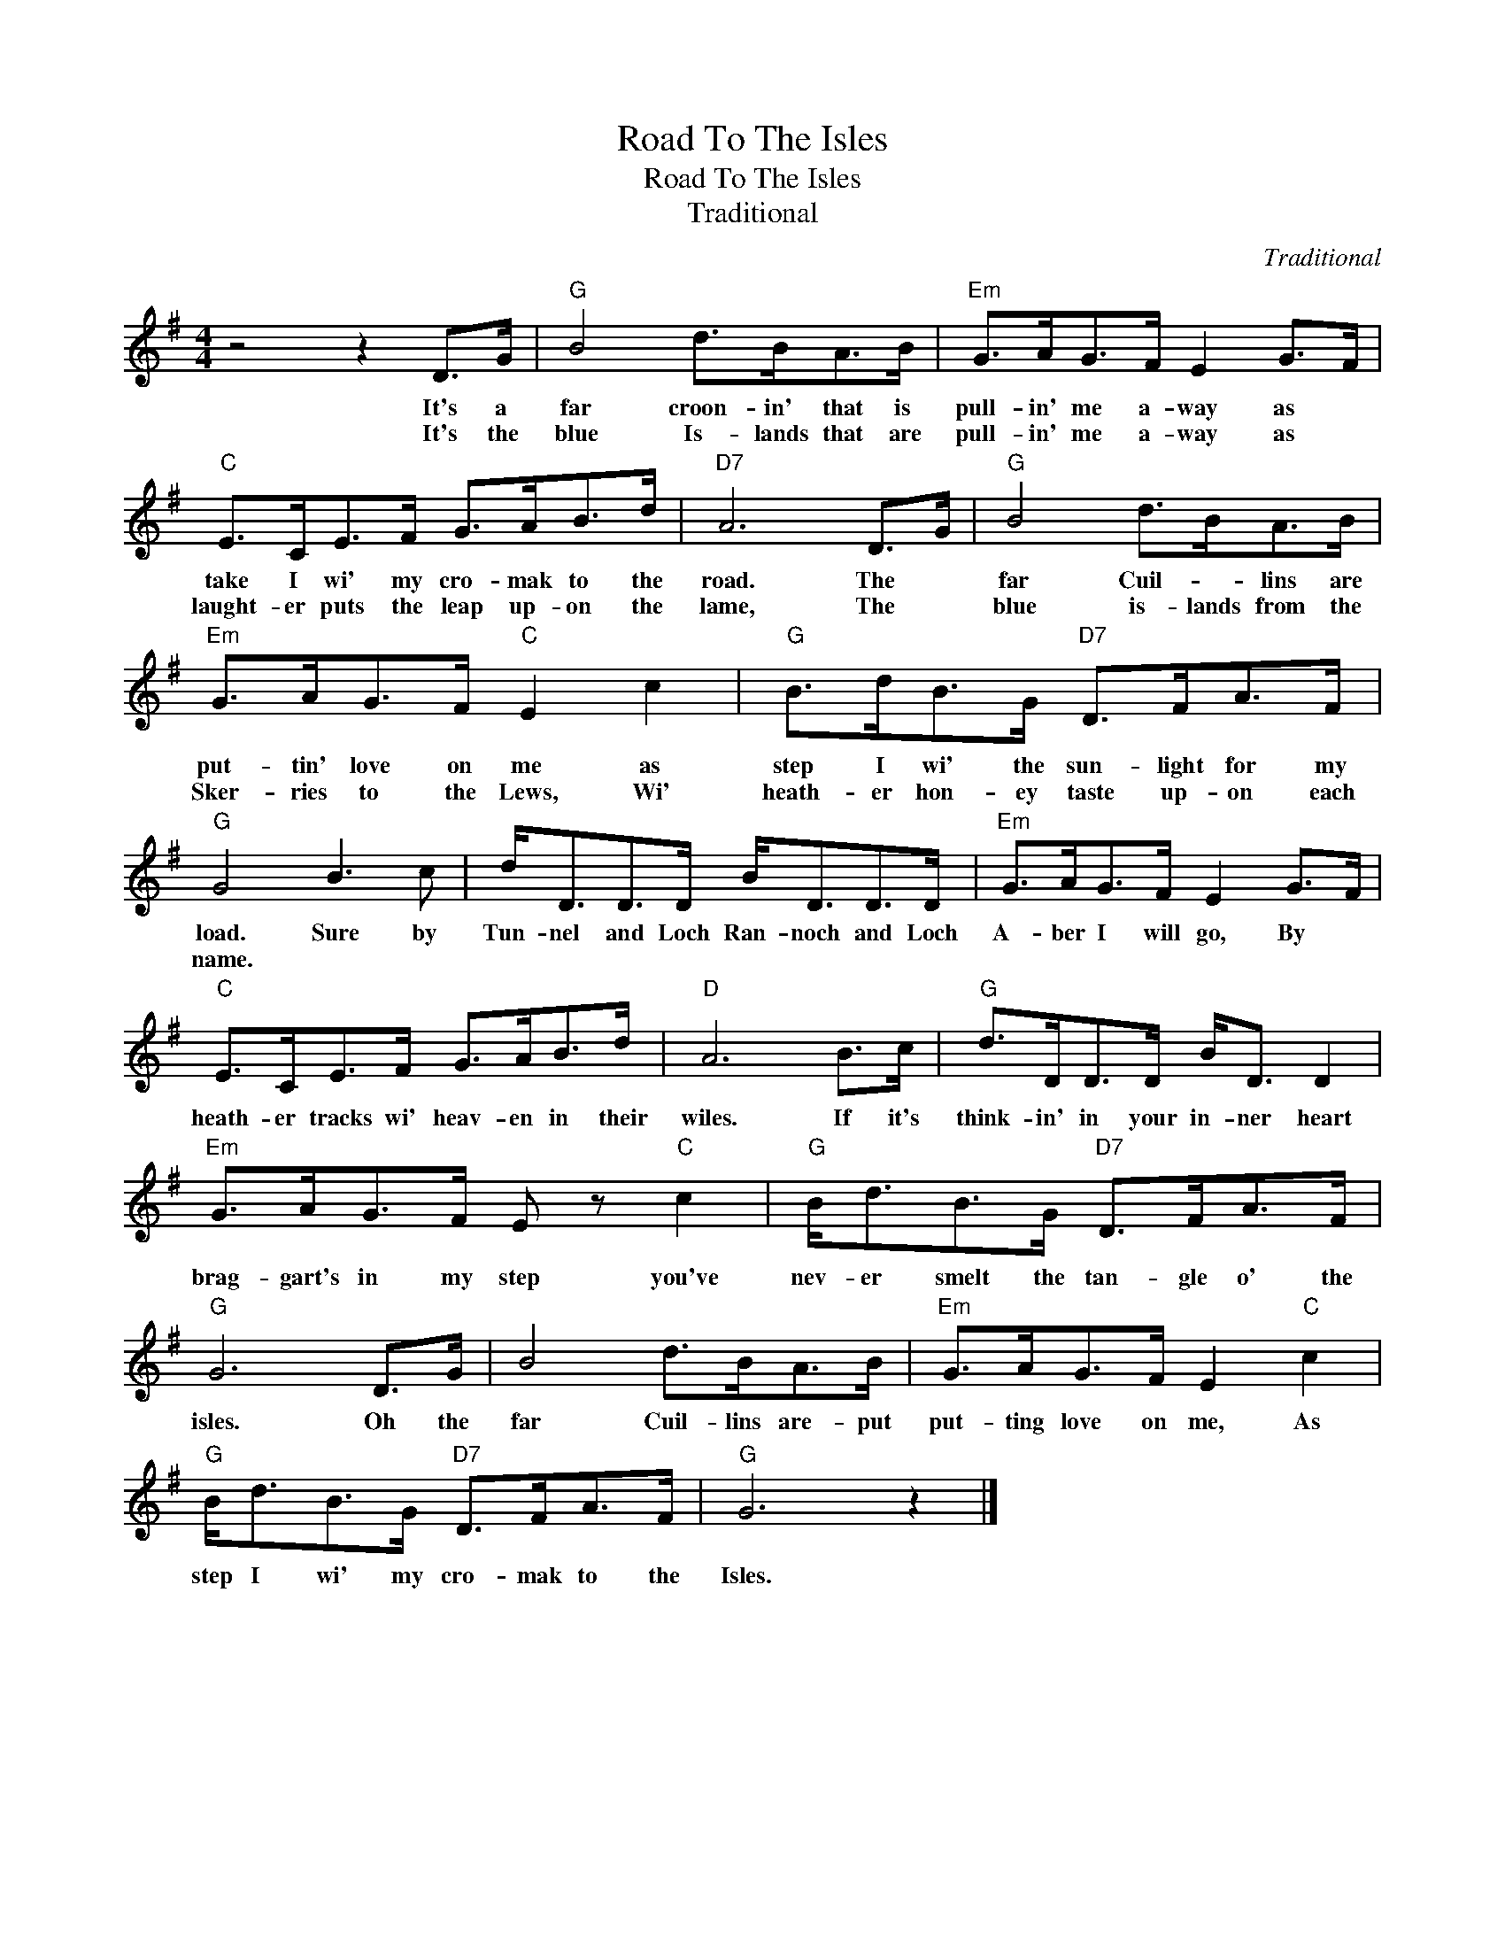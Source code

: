 X:1
T:Road To The Isles
T:Road To The Isles
T:Traditional
C:Traditional
Z:All Rights Reserved
L:1/8
M:4/4
K:G
V:1 treble 
%%MIDI program 40
%%MIDI control 7 100
%%MIDI control 10 64
V:1
 z4 z2 D>G |"G" B4 d>BA>B |"Em" G>AG>F E2 G>F |"C" E>CE>F G>AB>d |"D7" A6 D>G |"G" B4 d>BA>B | %6
w: It's a|far croon- in' that is|pull- in' me a- way as *|take I wi' my cro- mak to the|road. The *|far Cuil- * lins are|
w: It's the|blue Is- lands that are|pull- in' me a- way as *|laught- er puts the leap up- on the|lame, The *|blue is- lands from the|
"Em" G>AG>F"C" E2 c2 |"G" B>dB>G"D7" D>FA>F |"G" G4 B3 c | d<DD>D B<DD>D |"Em" G>AG>F E2 G>F | %11
w: put- tin' love on me as|step I wi' the sun- light for my|load. Sure by|Tun- nel and Loch Ran- noch and Loch|A- ber I will go, By *|
w: Sker- ries to the Lews, Wi'|heath- er hon- ey taste up- on each|name. * *|||
"C" E>CE>F G>AB>d |"D" A6 B>c |"G" d>DD>D B<D D2 |"Em" G>AG>F E z"C" c2 |"G" B<dB>G"D7" D>FA>F | %16
w: heath- er tracks wi' heav- en in their|wiles. If it's|think- in' in your in- ner heart|brag- gart's in my step you've|nev- er smelt the tan- gle o' the|
w: |||||
"G" G6 D>G | B4 d>BA>B |"Em" G>AG>F E2"C" c2 |"G" B<dB>G"D7" D>FA>F |"G" G6 z2 |] %21
w: isles. Oh the|far Cuil- lins are- put|put- ting love on me, As|step I wi' my cro- mak to the|Isles.|
w: |||||

